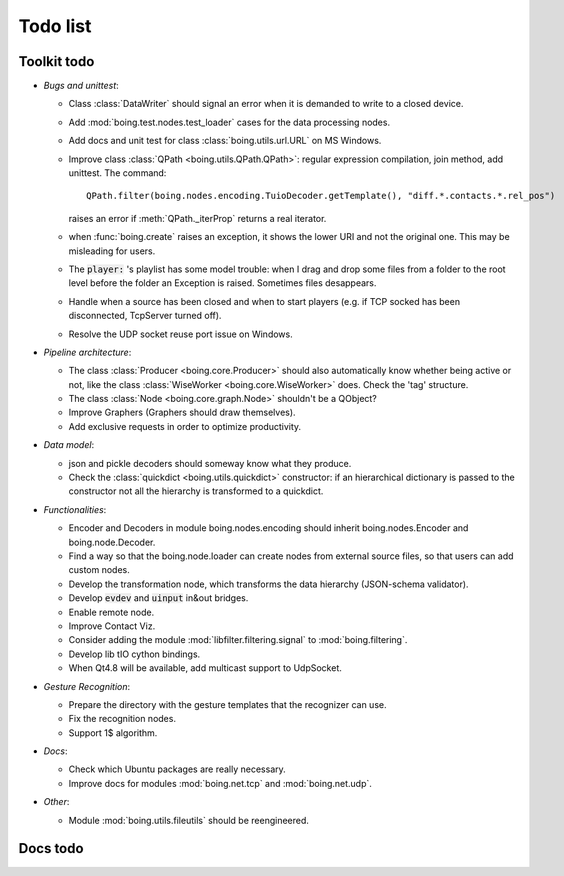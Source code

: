 ===========
 Todo list
===========

Toolkit todo
============

* *Bugs and unittest*:

  - Class :class:`DataWriter` should signal an error when it is
    demanded to write to a closed device.
  - Add :mod:`boing.test.nodes.test_loader` cases for the data
    processing nodes.
  - Add docs and unit test for class :class:`boing.utils.url.URL` on
    MS Windows.
  - Improve class :class:`QPath <boing.utils.QPath.QPath>`: regular
    expression compilation, join method, add unittest.  The command::

       QPath.filter(boing.nodes.encoding.TuioDecoder.getTemplate(), "diff.*.contacts.*.rel_pos")

    raises an error if :meth:`QPath._iterProp` returns a real
    iterator.
  - when :func:`boing.create` raises an exception, it shows the lower
    URI and not the original one. This may be misleading for users.
  - The :code:`player:` 's playlist has some model trouble: when I
    drag and drop some files from a folder to the root level before
    the folder an Exception is raised. Sometimes files desappears.
  - Handle when a source has been closed and when to start players
    (e.g. if TCP socked has been disconnected, TcpServer turned off).
  - Resolve the UDP socket reuse port issue on Windows.


* *Pipeline architecture*:

  - The class :class:`Producer <boing.core.Producer>` should also
    automatically know whether being active or not, like the class
    :class:`WiseWorker <boing.core.WiseWorker>` does. Check the 'tag'
    structure.
  - The class :class:`Node <boing.core.graph.Node>` shouldn't be a
    QObject?
  - Improve Graphers (Graphers should draw themselves).
  - Add exclusive requests in order to optimize productivity.


* *Data model*:

  - json and pickle decoders should someway know what they produce.
  - Check the :class:`quickdict <boing.utils.quickdict>` constructor:
    if an hierarchical dictionary is passed to the constructor not all
    the hierarchy is transformed to a quickdict.


* *Functionalities*:

  - Encoder and Decoders in module boing.nodes.encoding should inherit
    boing.nodes.Encoder and boing.node.Decoder.
  - Find a way so that the boing.node.loader can create nodes from
    external source files, so that users can add custom nodes.
  - Develop the transformation node, which transforms the data
    hierarchy (JSON-schema validator).
  - Develop :code:`evdev` and :code:`uinput` in&out bridges.
  - Enable remote node.
  - Improve Contact Viz.
  - Consider adding the module :mod:`libfilter.filtering.signal` to
    :mod:`boing.filtering`.
  - Develop lib tIO cython bindings.
  - When Qt4.8 will be available, add multicast support to UdpSocket.


* *Gesture Recognition*:

  - Prepare the directory with the gesture templates that the
    recognizer can use.
  - Fix the recognition nodes.
  - Support 1$ algorithm.


* *Docs*:

  - Check which Ubuntu packages are really necessary.
  - Improve docs for modules :mod:`boing.net.tcp` and
    :mod:`boing.net.udp`.

* *Other*:

  - Module :mod:`boing.utils.fileutils` should be reengineered.

Docs todo
=========

.. todolist::
